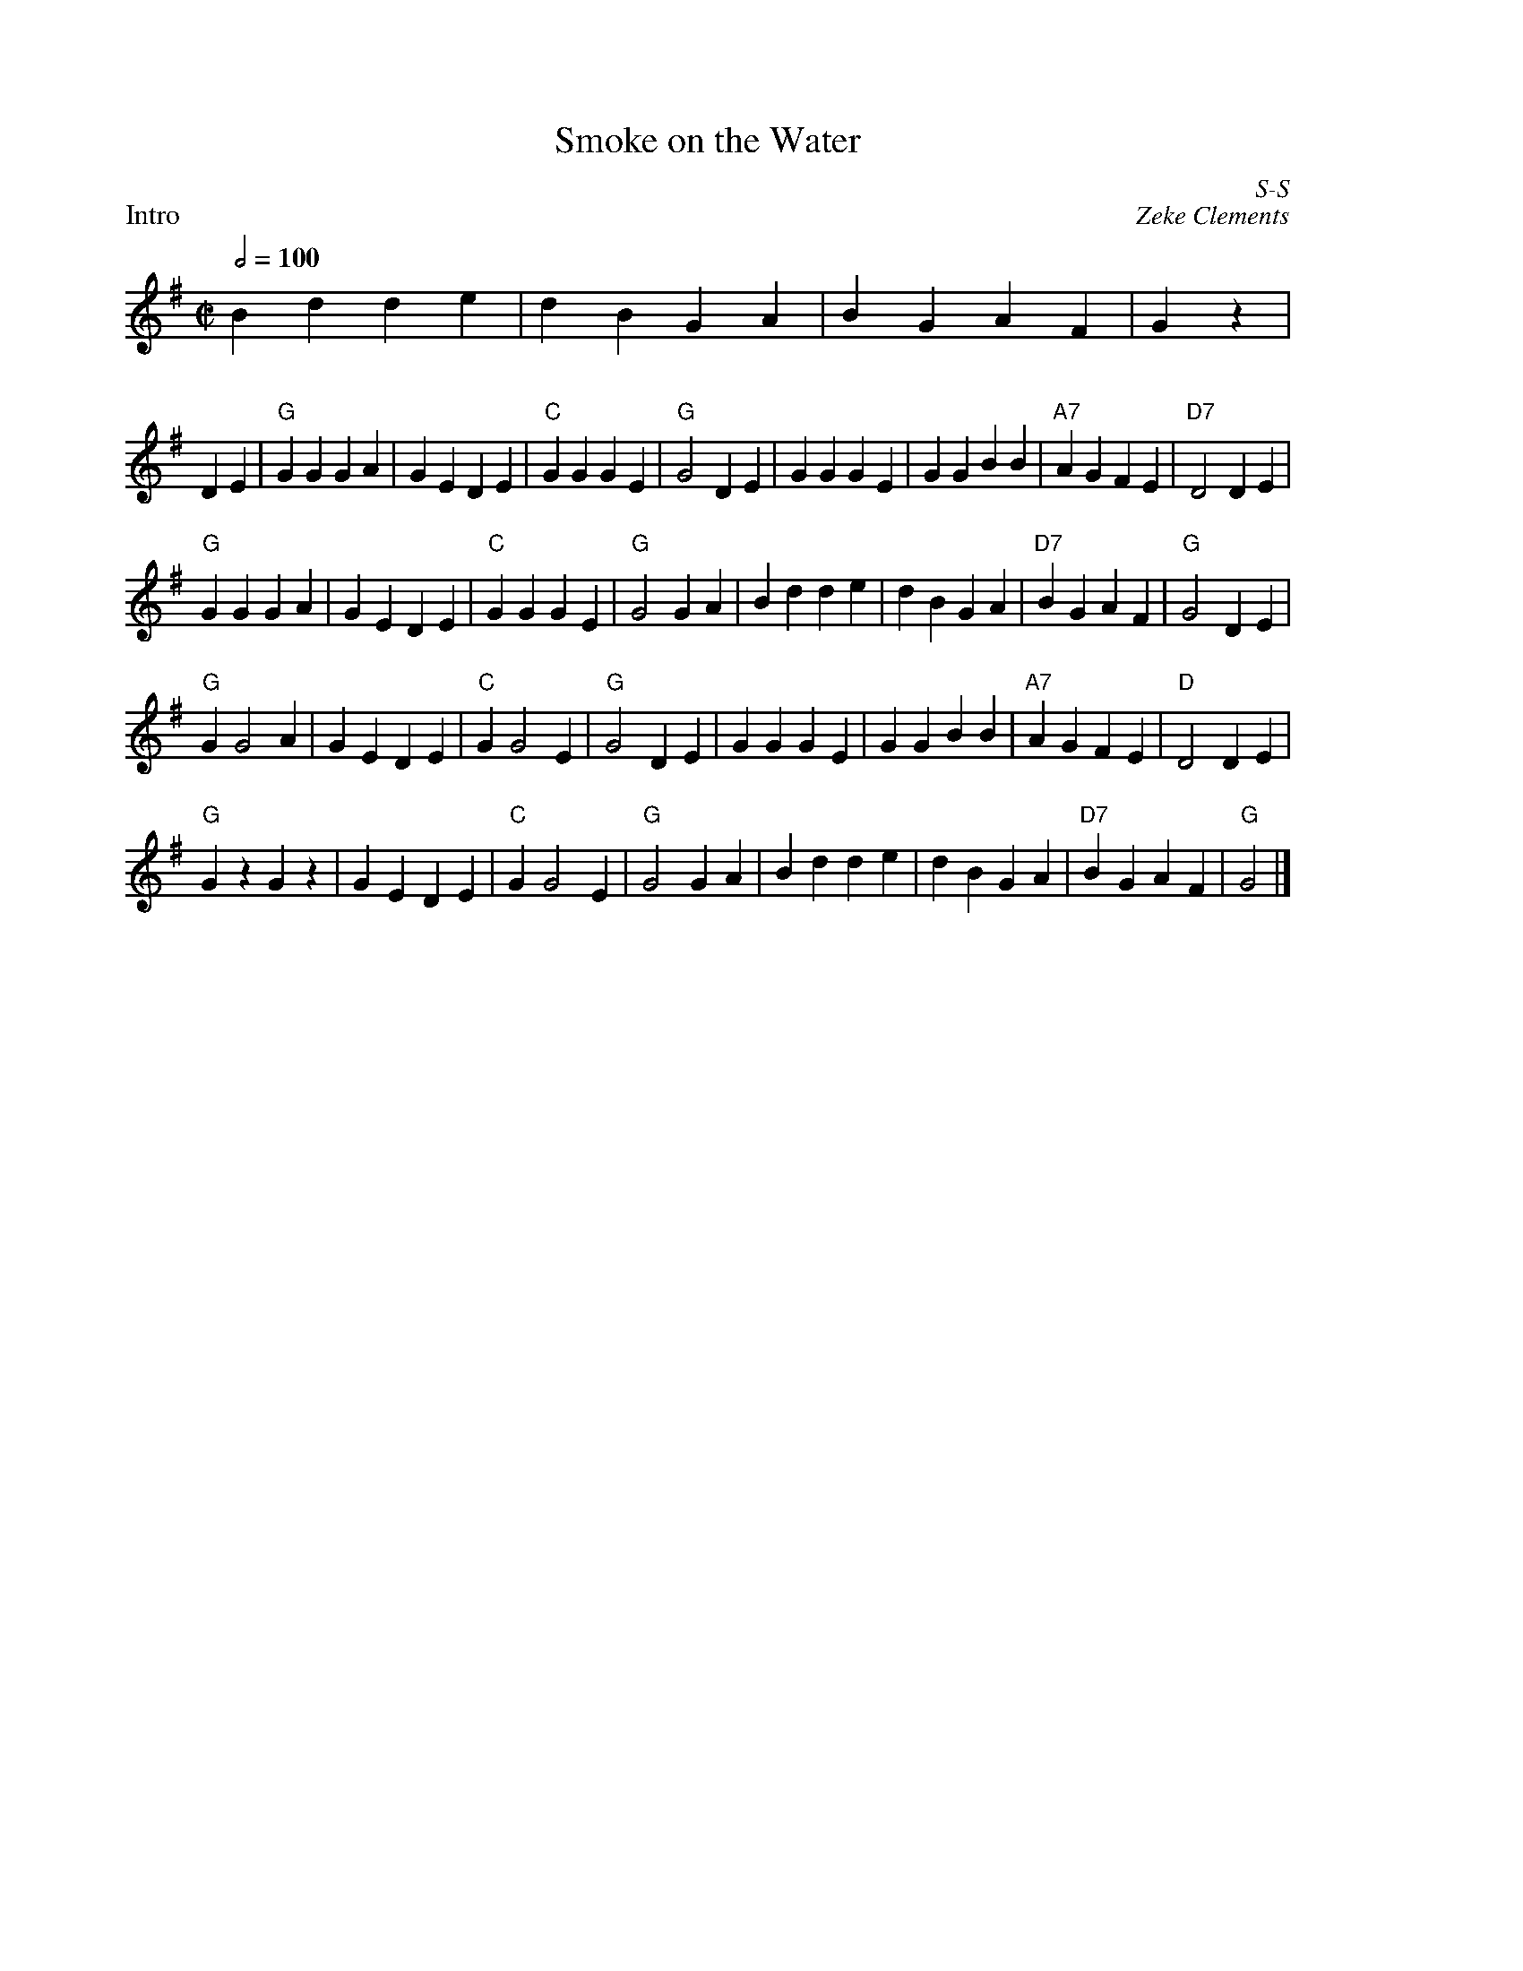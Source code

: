 X:1
%%staffwidth     16.50cm
T: Smoke on the Water
I:
C: S-S
C: Zeke Clements
M: C|
Q: 1/2=100
Z:
R: square
P: Intro
K: G
%%staffwidth     8.5cm
B2d2 d2e2| d2B2 G2A2| B2G2 A2F2| G2z2|
P:
%%staffwidth     16.50cm
D2E2| "G"G2G2 G2A2| G2E2 D2E2| "C"G2G2 G2E2| "G"G4 D2E2| \
         G2G2 G2E2| G2G2 B2B2| "A7"A2G2 F2E2| "D7"D4 D2E2|
      "G"G2G2 G2A2| G2E2 D2E2| "C"G2G2 G2E2| "G"G4 G2A2| \
         B2d2 d2e2| d2B2 G2A2| "D7"B2G2 A2F2| "G"G4 D2E2|
      "G"G2 G4 A2| G2E2 D2E2| "C"G2 G4 E2| "G"G4 D2E2| \
         G2G2 G2E2| G2G2 B2B2| "A7"A2G2 F2E2| "D"D4 D2E2|
      "G"G2z2 G2z2| G2E2 D2E2| "C"G2 G4 E2| "G"G4 G2A2| \
         B2d2 d2e2| d2B2 G2A2| "D7"B2G2 A2F2| "G"G4 |]
%
